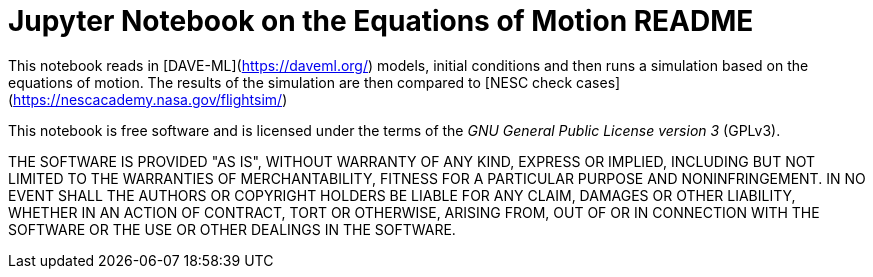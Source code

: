 Jupyter Notebook on the Equations of Motion README
==================================================

This notebook reads in [DAVE-ML](https://daveml.org/) models, initial conditions
and then runs a simulation based on the equations of motion.  The results of 
the simulation are then compared to 
[NESC check cases](https://nescacademy.nasa.gov/flightsim/)

This notebook is free software and is licensed under the terms of the 'GNU
General Public License version 3' (GPLv3).

THE SOFTWARE IS PROVIDED "AS IS", WITHOUT WARRANTY OF ANY KIND, EXPRESS OR 
IMPLIED, INCLUDING BUT NOT LIMITED TO THE WARRANTIES OF MERCHANTABILITY, 
FITNESS FOR A PARTICULAR PURPOSE AND NONINFRINGEMENT. IN NO EVENT SHALL THE 
AUTHORS OR COPYRIGHT HOLDERS BE LIABLE FOR ANY CLAIM, DAMAGES OR OTHER 
LIABILITY, WHETHER IN AN ACTION OF CONTRACT, TORT OR OTHERWISE, ARISING FROM, 
OUT OF OR IN CONNECTION WITH THE SOFTWARE OR THE USE OR OTHER DEALINGS IN THE 
SOFTWARE.
